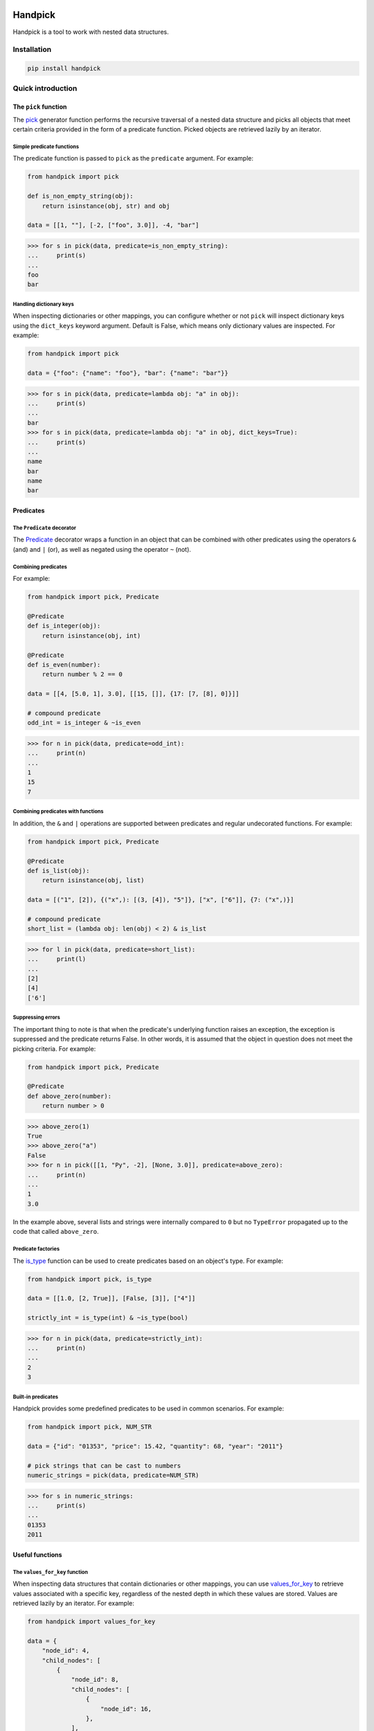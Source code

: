|ukraine|

|version| |tests| |coverage| |pyversions| |pre-commit| |black| |bandit|

==========
 Handpick
==========

Handpick is a tool to work with nested data structures.


Installation
============

.. code::

    pip install handpick


Quick introduction
==================


The ``pick`` function
---------------------

The `pick`_ generator function performs the recursive traversal
of a nested data structure and picks all objects that meet certain
criteria provided in the form of a predicate function.
Picked objects are retrieved lazily by an iterator.


Simple predicate functions
~~~~~~~~~~~~~~~~~~~~~~~~~~

The predicate function is passed to ``pick`` as the ``predicate``
argument. For example:

.. code-block:: python

    from handpick import pick

    def is_non_empty_string(obj):
        return isinstance(obj, str) and obj

    data = [[1, ""], [-2, ["foo", 3.0]], -4, "bar"]

.. code::

    >>> for s in pick(data, predicate=is_non_empty_string):
    ...     print(s)
    ...
    foo
    bar


Handling dictionary keys
~~~~~~~~~~~~~~~~~~~~~~~~

When inspecting dictionaries or other mappings, you can configure
whether or not ``pick`` will inspect dictionary keys using the
``dict_keys`` keyword argument. Default is False, which means only
dictionary values are inspected. For example:

.. code-block:: python

    from handpick import pick

    data = {"foo": {"name": "foo"}, "bar": {"name": "bar"}}

.. code::

    >>> for s in pick(data, predicate=lambda obj: "a" in obj):
    ...     print(s)
    ...
    bar
    >>> for s in pick(data, predicate=lambda obj: "a" in obj, dict_keys=True):
    ...     print(s)
    ...
    name
    bar
    name
    bar


Predicates
----------


The ``Predicate`` decorator
~~~~~~~~~~~~~~~~~~~~~~~~~~~

The `Predicate`_ decorator wraps a function in an object that can be
combined with other predicates using the operators ``&`` (and) and
``|`` (or), as well as negated using the operator ``~`` (not).


Combining predicates
~~~~~~~~~~~~~~~~~~~~

For example:

.. code-block:: python

    from handpick import pick, Predicate

    @Predicate
    def is_integer(obj):
        return isinstance(obj, int)

    @Predicate
    def is_even(number):
        return number % 2 == 0

    data = [[4, [5.0, 1], 3.0], [[15, []], {17: [7, [8], 0]}]]

    # compound predicate
    odd_int = is_integer & ~is_even

.. code::

    >>> for n in pick(data, predicate=odd_int):
    ...     print(n)
    ...
    1
    15
    7


Combining predicates with functions
~~~~~~~~~~~~~~~~~~~~~~~~~~~~~~~~~~~

In addition, the ``&`` and ``|`` operations are supported between
predicates and regular undecorated functions. For example:

.. code-block:: python

    from handpick import pick, Predicate

    @Predicate
    def is_list(obj):
        return isinstance(obj, list)

    data = [("1", [2]), {("x",): [(3, [4]), "5"]}, ["x", ["6"]], {7: ("x",)}]

    # compound predicate
    short_list = (lambda obj: len(obj) < 2) & is_list

.. code::

    >>> for l in pick(data, predicate=short_list):
    ...     print(l)
    ...
    [2]
    [4]
    ['6']


Suppressing errors
~~~~~~~~~~~~~~~~~~

The important thing to note is that when the predicate's underlying
function raises an exception, the exception is suppressed and the predicate
returns False. In other words, it is assumed that the object in question does
not meet the picking criteria. For example:

.. code-block:: python

    from handpick import pick, Predicate

    @Predicate
    def above_zero(number):
        return number > 0

.. code::

    >>> above_zero(1)
    True
    >>> above_zero("a")
    False
    >>> for n in pick([[1, "Py", -2], [None, 3.0]], predicate=above_zero):
    ...     print(n)
    ...
    1
    3.0

In the example above, several lists and strings were internally compared to ``0``
but no ``TypeError`` propagated up to the code that called ``above_zero``.


Predicate factories
~~~~~~~~~~~~~~~~~~~

The `is_type`_ function can be used to create
predicates based on an object's type. For example:

.. code-block:: python

    from handpick import pick, is_type

    data = [[1.0, [2, True]], [False, [3]], ["4"]]

    strictly_int = is_type(int) & ~is_type(bool)

.. code::

    >>> for n in pick(data, predicate=strictly_int):
    ...     print(n)
    ...
    2
    3


Built-in predicates
~~~~~~~~~~~~~~~~~~~

Handpick provides some predefined predicates to be used in common
scenarios. For example:

.. code-block:: python

    from handpick import pick, NUM_STR

    data = {"id": "01353", "price": 15.42, "quantity": 68, "year": "2011"}

    # pick strings that can be cast to numbers
    numeric_strings = pick(data, predicate=NUM_STR)

.. code::

    >>> for s in numeric_strings:
    ...     print(s)
    ...
    01353
    2011


Useful functions
----------------


The ``values_for_key`` function
~~~~~~~~~~~~~~~~~~~~~~~~~~~~~~~

When inspecting data structures that contain dictionaries or other
mappings, you can use `values_for_key`_ to retrieve values associated with
a specific key, regardless of the nested depth in which these values
are stored. Values are retrieved lazily by an iterator. For example:

.. code-block:: python

    from handpick import values_for_key

    data = {
        "node_id": 4,
        "child_nodes": [
            {
                "node_id": 8,
                "child_nodes": [
                    {
                        "node_id": 16,
                    },
                ],
            },
            {
                "id": 9,
            },
        ],
    }

.. code::

    >>> for i in values_for_key(data, key="node_id"):
    ...     print(i)
    ...
    4
    8
    16

Multiple keys may be specified at a time. For example:

.. code::

    >>> for i in values_for_key(data, key=["node_id", "id"]):
    ...     print(i)
    ...
    4
    8
    16
    9


The ``max_depth`` function
~~~~~~~~~~~~~~~~~~~~~~~~~~

This function returns the maximum nested depth of a data structure. For
example:

.. code::

    >>> from handpick import max_depth
    >>> max_depth([0, [1, [2]]])
    2
    >>> max_depth({0: {1: {2: {3: {4: 4}}}}})
    4

**Note:** Just like non-empty collections, empty collections constitute
another level of nested depth. For example:

.. code::

    >>> max_depth([0, [1, []]])
    2


Recipes
=======


Flattening nested data
----------------------

Use the `pick`_ function, omitting the ``predicate`` argument and passing
``collections=False``. For example:

.. code-block:: python

    from handpick import pick

    data = [[], [0], [[[], 1], [2, [3, [4]], []], [5]]]

.. code::

    >>> list(pick(data, collections=False))
    [0, 1, 2, 3, 4, 5]


API reference
=============

pick
----

*handpick.pick(data, predicate=None, *, collections=True, dict_keys=False, strings=False, bytes_like=False)*

Pick objects from ``data`` based on ``predicate``.

Traverse ``data`` recursively and yield all objects for which
``predicate(obj)`` is True or truthy. ``data`` should be an iterable
collection.

``predicate`` must be callable, must take one argument, and should
return a Boolean value. If ``predicate`` is omitted or None, all objects
are picked.

By default, collections of other objects are yielded just like any
other objects. To exclude collections, pass ``collections=False``.

When traversing a mapping, only its values are inspected by default.
To inspect both keys and values of mappings, pass ``dict_keys=True``.

By default, strings are not treated as collections of other objects
and therefore not iterated by the recursive algorithm. This can be
changed by passing ``strings=True``. Empty strings and strings of
length 1 are never iterated.

By default, bytes-like sequences (bytes and bytearrays) are not
treated as collections of other objects and therefore not iterated
by the recursive algorithm. This can be changed by passing
``bytes_like=True``.

Predicate
---------

*@handpick.Predicate(func=None, *, suppressed_errors=(TypeError, ValueError, LookupError, AttributeError))*

Decorator wrapping a function in a predicate object.

The decorated function can be combined with other predicates using
the operators ``&`` (and) and ``|`` (or), as well as negated using the
operator ``~`` (not).

``suppressed_errors`` can be used to customize which exception classes
will be suppressed by the predicate.

Predicate objects are intended to be used as the ``predicate``
argument to the ``pick`` function.

is_type
-------

*handpick.is_type(type_or_types)*

Predicate factory. Return a predicate that returns True if
object is an instance of specified type(s).

``type_or_types`` must be a type or tuple of types.

no_error
--------

*handpick.no_error(func)*

Predicate factory. Return a predicate that returns True if ``func``
can be applied on object without an exception being raised,
False otherwise.

INT_STR
-------

*handpick.INT_STR*

Predicate that returns True for strings that can be converted
to int.

FLOAT_STR
---------

*handpick.FLOAT_STR*

Predicate that returns True for strings that can be converted
to float.

NUM_STR
-------

*handpick.NUM_STR*

Predicate that returns True for strings that can be converted
to a number (i.e. an int, float or complex).

values_for_key
--------------

*handpick.values_for_key(data, key)*

Pick values associated with a specific key.

Traverse ``data`` recursively and yield a sequence of dictionary
values that are mapped to ``key``. ``key`` may be a list of multiple
keys.

max_depth
---------

*handpick.max_depth(data)*

Return maximum nested depth of ``data``.

``data`` should be an iterable collection. Depth is counted from zero,
i.e. the direct elements of ``data`` are in depth 0.


.. |version| image:: https://img.shields.io/pypi/v/handpick
    :target: https://pypi.org/project/handpick
.. |ukraine| image:: https://raw.githubusercontent.com/vshymanskyy/StandWithUkraine/main/badges/StandWithUkraine.svg
    :target: https://stand-with-ukraine.pp.ua
.. |tests| image:: https://github.com/mportesdev/handpick/actions/workflows/tests.yml/badge.svg
    :target: https://github.com/mportesdev/handpick/actions
.. |coverage| image:: https://img.shields.io/codecov/c/gh/mportesdev/handpick
    :target: https://codecov.io/gh/mportesdev/handpick
.. |pyversions| image:: https://img.shields.io/pypi/pyversions/handpick
    :target: https://pypi.org/project/handpick
.. |pre-commit| image:: https://img.shields.io/badge/pre--commit-enabled-brightgreen?logo=pre-commit
    :target: https://github.com/pre-commit/pre-commit
.. |black| image:: https://img.shields.io/badge/code%20style-black-000000.svg
   :target: https://github.com/psf/black
.. |bandit| image:: https://img.shields.io/badge/security-bandit-yellow.svg
    :target: https://github.com/PyCQA/bandit
